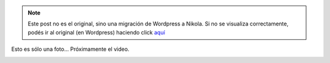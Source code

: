 .. link:
.. description:
.. tags: circo
.. date: 2011/07/08 22:44:58
.. title: Malabareando con 4
.. slug: malabareando-con-4


.. note::

   Este post no es el original, sino una migración de Wordpress a
   Nikola. Si no se visualiza correctamente, podés ir al original (en
   Wordpress) haciendo click aquí_

.. _aquí: http://humitos.wordpress.com/2011/07/08/malabareando-con-4/


Esto es sólo una foto... Próximamente el video.

|image0|

.. |image0| image:: http://humitos.files.wordpress.com/2011/07/p7082202.jpg
   :target: http://humitos.files.wordpress.com/2011/07/p7082202.jpg
